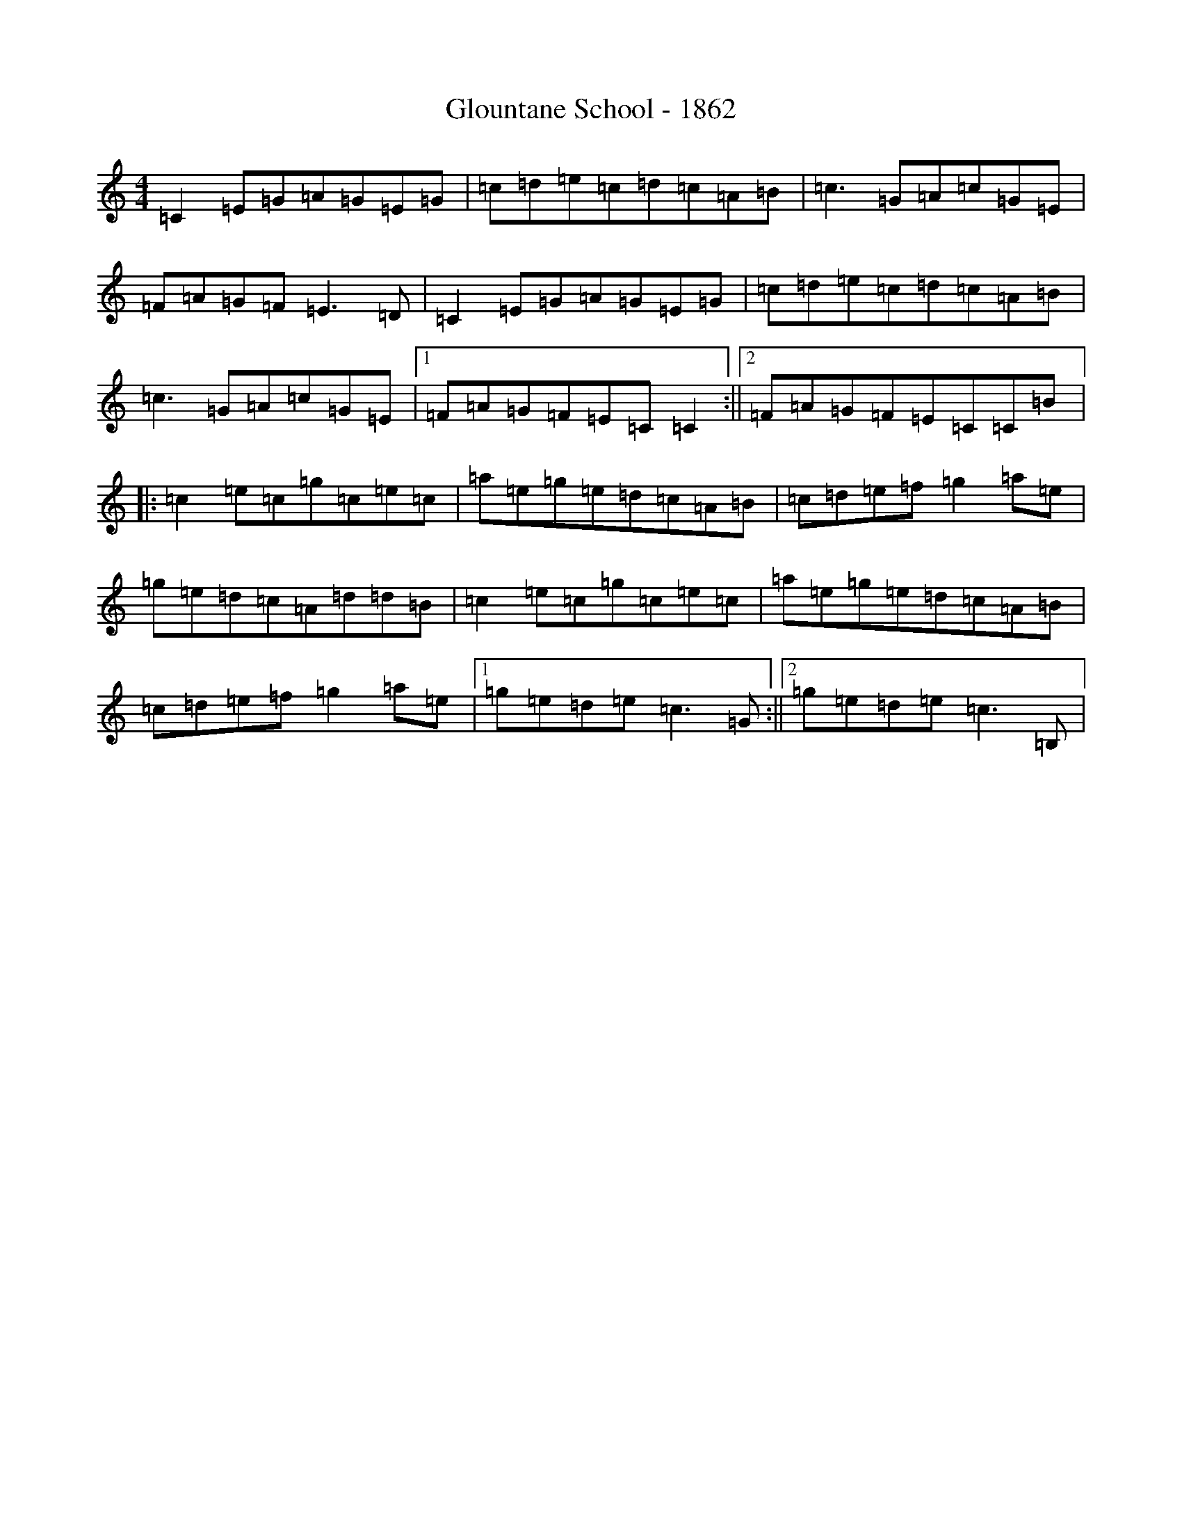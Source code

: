 X: 8129
T: Glountane School - 1862
S: https://thesession.org/tunes/5394#setting5394
R: reel
M:4/4
L:1/8
K: C Major
=C2=E=G=A=G=E=G|=c=d=e=c=d=c=A=B|=c3=G=A=c=G=E|=F=A=G=F=E3=D|=C2=E=G=A=G=E=G|=c=d=e=c=d=c=A=B|=c3=G=A=c=G=E|1=F=A=G=F=E=C=C2:||2=F=A=G=F=E=C=C=B|:=c2=e=c=g=c=e=c|=a=e=g=e=d=c=A=B|=c=d=e=f=g2=a=e|=g=e=d=c=A=d=d=B|=c2=e=c=g=c=e=c|=a=e=g=e=d=c=A=B|=c=d=e=f=g2=a=e|1=g=e=d=e=c3=G:||2=g=e=d=e=c3=B,|